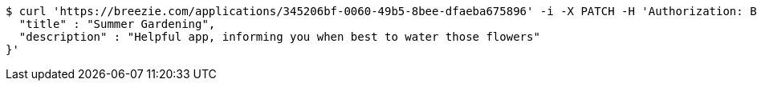 [source,bash]
----
$ curl 'https://breezie.com/applications/345206bf-0060-49b5-8bee-dfaeba675896' -i -X PATCH -H 'Authorization: Bearer: 0b79bab50daca910b000d4f1a2b675d604257e42' -H 'Content-Type: application/json' -d '{
  "title" : "Summer Gardening",
  "description" : "Helpful app, informing you when best to water those flowers"
}'
----